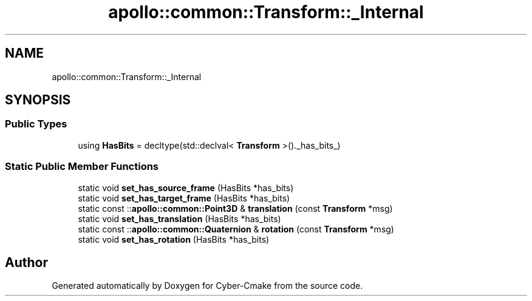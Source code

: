 .TH "apollo::common::Transform::_Internal" 3 "Sun Sep 3 2023" "Version 8.0" "Cyber-Cmake" \" -*- nroff -*-
.ad l
.nh
.SH NAME
apollo::common::Transform::_Internal
.SH SYNOPSIS
.br
.PP
.SS "Public Types"

.in +1c
.ti -1c
.RI "using \fBHasBits\fP = decltype(std::declval< \fBTransform\fP >()\&._has_bits_)"
.br
.in -1c
.SS "Static Public Member Functions"

.in +1c
.ti -1c
.RI "static void \fBset_has_source_frame\fP (HasBits *has_bits)"
.br
.ti -1c
.RI "static void \fBset_has_target_frame\fP (HasBits *has_bits)"
.br
.ti -1c
.RI "static const ::\fBapollo::common::Point3D\fP & \fBtranslation\fP (const \fBTransform\fP *msg)"
.br
.ti -1c
.RI "static void \fBset_has_translation\fP (HasBits *has_bits)"
.br
.ti -1c
.RI "static const ::\fBapollo::common::Quaternion\fP & \fBrotation\fP (const \fBTransform\fP *msg)"
.br
.ti -1c
.RI "static void \fBset_has_rotation\fP (HasBits *has_bits)"
.br
.in -1c

.SH "Author"
.PP 
Generated automatically by Doxygen for Cyber-Cmake from the source code\&.
